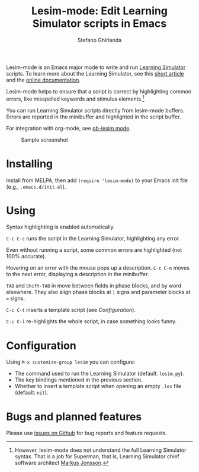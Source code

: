 #+title: Lesim-mode: Edit Learning Simulator scripts in Emacs
#+author: Stefano Ghirlanda
#+email: drghirlanda@gmail.com
#+options: toc:nil ':t
#+latex_header: \usepackage[margin=1in]{geometry}
#+latex_header: \hypersetup{colorlinks=true,linkcolor=blue,urlcolor=blue}
#+latex_header: \setlength{\parindent}{0pt} \setlength{\parskip}{1ex}

Lesim-mode is an Emacs major mode to write and run [[https://learningsimulator.org][Learning Simulator]]
scripts. To learn more about the Learning Simulator, see this [[https://joss.theoj.org/papers/10.21105/joss.02891][short
article]] and the [[https://learningsimulator.readthedocs.io][online documentation]].

Lesim-mode helps to ensure that a script is correct by highlighting
common errors, like misspelled keywords and stimulus
elements.[fn:markus] 

You can run Learning Simulator scripts directly from lesim-mode
buffers. Errors are reported in the minibuffer and highlighted in the
script buffer.

For integration with org-mode, see [[https://githb.com/drghirlanda/ob-lesim][ob-lesim mode]].

[fn:markus] However, lesim-mode does not understand the full Learning
Simulator syntax. That is a job for Superman, that is, Learning
Simulator chief software architect [[https://github.com/markusrobertjonsson][Markus Jonsson]].


#+attr_org: :width 1500
#+attr_latex: :width .5\textwidth :center t :float figure
#+caption: Sample screenshot
[[file:./lesim-mode.png]]

* Installing

Install from MELPA, then add ~(require 'lesim-mode)~ to your Emacs
init file (e.g., ~.emacs.d/init.el~).

* Using

Syntax highlighting is enabled automatically.

~C-c C-c~ runs the script in the Learning Simulator, highlighting any
error.

Even without running a script, some common errors are highlighted (not
100% accurate).

Hovering on an error with the mouse pops up a description. ~C-c C-n~
moves to the next error, displaying a description in the minibuffer.

~TAB~ and ~Shift-TAB~ in move between fields in phase blocks, and by
word elsewhere. They also align phase blocks at ~|~ signs and
parameter blocks at ~=~ signs.

~C-c C-t~ inserts a template script (see [[Configuration]]).

~C-c C-l~ re-highlights the whole script, in case something looks
funny.

* Configuration

Using ~M-x customize-group lesim~ you can configure:
- The command used to run the Learning Simulator (default: ~lesim.py~).
- The key bindings mentioned in the previous section.
- Whether to insert a template script when opening an empty ~.les~
  file (default: ~nil~).

* Bugs and planned features

Please use [[https://github.com/drghirlanda/lesim-mode/issues][issues on Github]] for bug reports and feature requests.

